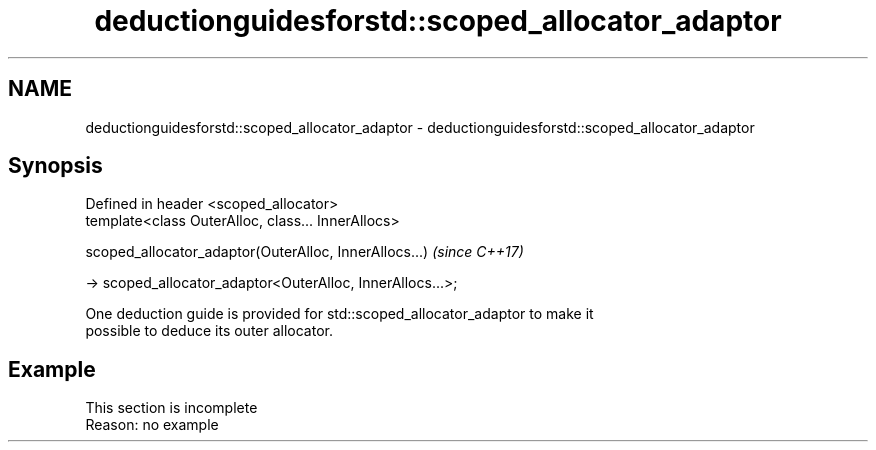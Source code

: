 .TH deductionguidesforstd::scoped_allocator_adaptor 3 "2022.07.31" "http://cppreference.com" "C++ Standard Libary"
.SH NAME
deductionguidesforstd::scoped_allocator_adaptor \- deductionguidesforstd::scoped_allocator_adaptor

.SH Synopsis
   Defined in header <scoped_allocator>
   template<class OuterAlloc, class... InnerAllocs>

   scoped_allocator_adaptor(OuterAlloc, InnerAllocs...)      \fI(since C++17)\fP

   -> scoped_allocator_adaptor<OuterAlloc, InnerAllocs...>;

   One deduction guide is provided for std::scoped_allocator_adaptor to make it
   possible to deduce its outer allocator.

.SH Example

    This section is incomplete
    Reason: no example
